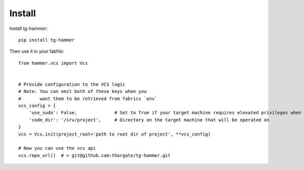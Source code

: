 Install
=======

Install tg-hammer::

    pip install tg-hammer


Then use it in your fabfile::

    from hammer.vcs import Vcs


    # Provide configuration to the VCS logic
    # Note: You can omit both of these keys when you
    #       want them to be retrieved from fabrics `env`
    vcs_config = {
        'use_sudo': False,              # Set to True if your target machine requires elevated privileges when running vcs commands
        'code_dir': '/srv/project',     # Directory on the target machine that will be operated on
    }
    vcs = Vcs.init(project_root='path to root dir of project', **vcs_config)

    # Now you can use the vcs api
    vcs.repo_url()  # > git@github.com:thorgate/tg-hammer.git
